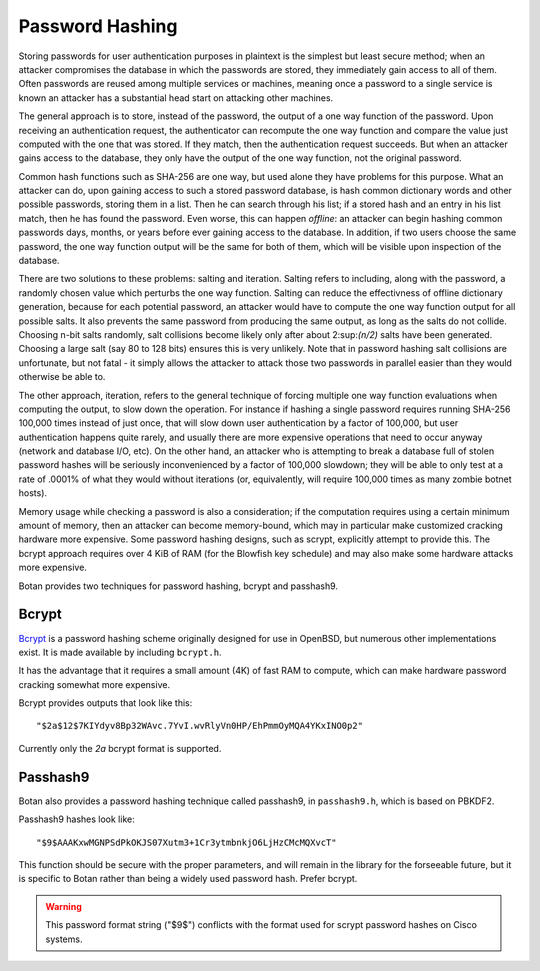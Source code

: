 Password Hashing
========================================

Storing passwords for user authentication purposes in plaintext is the
simplest but least secure method; when an attacker compromises the
database in which the passwords are stored, they immediately gain
access to all of them. Often passwords are reused among multiple
services or machines, meaning once a password to a single service is
known an attacker has a substantial head start on attacking other
machines.

The general approach is to store, instead of the password, the output
of a one way function of the password. Upon receiving an
authentication request, the authenticator can recompute the one way
function and compare the value just computed with the one that was
stored. If they match, then the authentication request succeeds. But
when an attacker gains access to the database, they only have the
output of the one way function, not the original password.

Common hash functions such as SHA-256 are one way, but used alone they
have problems for this purpose. What an attacker can do, upon gaining
access to such a stored password database, is hash common dictionary
words and other possible passwords, storing them in a list. Then he
can search through his list; if a stored hash and an entry in his list
match, then he has found the password. Even worse, this can happen
*offline*: an attacker can begin hashing common passwords days,
months, or years before ever gaining access to the database. In
addition, if two users choose the same password, the one way function
output will be the same for both of them, which will be visible upon
inspection of the database.

There are two solutions to these problems: salting and
iteration. Salting refers to including, along with the password, a
randomly chosen value which perturbs the one way function. Salting can
reduce the effectivness of offline dictionary generation, because for
each potential password, an attacker would have to compute the one way
function output for all possible salts. It also prevents the same
password from producing the same output, as long as the salts do not
collide. Choosing n-bit salts randomly, salt collisions become likely
only after about 2\ :sup:\ `(n/2)` salts have been generated. Choosing a
large salt (say 80 to 128 bits) ensures this is very unlikely. Note
that in password hashing salt collisions are unfortunate, but not
fatal - it simply allows the attacker to attack those two passwords in
parallel easier than they would otherwise be able to.

The other approach, iteration, refers to the general technique of
forcing multiple one way function evaluations when computing the
output, to slow down the operation. For instance if hashing a single
password requires running SHA-256 100,000 times instead of just once,
that will slow down user authentication by a factor of 100,000, but
user authentication happens quite rarely, and usually there are more
expensive operations that need to occur anyway (network and database
I/O, etc). On the other hand, an attacker who is attempting to break a
database full of stolen password hashes will be seriously
inconvenienced by a factor of 100,000 slowdown; they will be able to
only test at a rate of .0001% of what they would without iterations
(or, equivalently, will require 100,000 times as many zombie botnet
hosts).

Memory usage while checking a password is also a consideration; if the
computation requires using a certain minimum amount of memory, then an
attacker can become memory-bound, which may in particular make
customized cracking hardware more expensive. Some password hashing
designs, such as scrypt, explicitly attempt to provide this. The
bcrypt approach requires over 4 KiB of RAM (for the Blowfish key
schedule) and may also make some hardware attacks more expensive.

Botan provides two techniques for password hashing, bcrypt and
passhash9.

Bcrypt
----------------------------------------

`Bcrypt <https://www.usenix.org/legacy/event/usenix99/provos/provos.pdf>`_ is a
password hashing scheme originally designed for use in OpenBSD, but numerous
other implementations exist. It is made available by including ``bcrypt.h``.

It has the advantage that it requires a small amount (4K) of fast RAM
to compute, which can make hardware password cracking somewhat more
expensive.

Bcrypt provides outputs that look like this::

  "$2a$12$7KIYdyv8Bp32WAvc.7YvI.wvRlyVn0HP/EhPmmOyMQA4YKxINO0p2"

Currently only the `2a` bcrypt format is supported.

.. cpp:function:: std::string generate_bcrypt(const std::string& password, \
                    RandomNumberGenerator& rng, \
                    uint16_t work_factor = 10, \
                    char bcrypt_version = "a")

   Takes the password to hash, a rng, and a work factor. Higher work
   factors increase the amount of time the algorithm runs, increasing
   the cost of cracking attempts. The increase is exponential, so a
   work factor of 10 takes roughly twice as long as work factor 9.

   The resulting password hash is returned as a string.

   Due to bugs affecting various implementations of bcrypt, several
   different variants of the algorithm are defined. As of 2.7.0 Botan
   supports generating (or checking) the 2a, 2b, and 2y variants.
   Since Botan has never been affected by any of the bugs which
   necessitated these version upgrades, all three versions are
   identical beyond the version identifier. Which variant to use is
   controlled by the ``bcrypt_version`` argument.

   The bcrypt work factor must be at least 4. The bcrypt format allows
   up to 31, but Botan currently rejects all work factors greater than
   18 since even that work factor requires roughly 15 seconds of
   computation on a fast machine.

.. cpp:function:: bool check_bcrypt(const std::string& password, \
   const std::string& hash)

   Takes a password and a bcrypt output and returns true if the
   password is the same as the one that was used to generate the
   bcrypt hash.

.. _passhash9:

Passhash9
----------------------------------------

Botan also provides a password hashing technique called passhash9, in
``passhash9.h``, which is based on PBKDF2.

Passhash9 hashes look like::

  "$9$AAAKxwMGNPSdPkOKJS07Xutm3+1Cr3ytmbnkjO6LjHzCMcMQXvcT"

This function should be secure with the proper parameters, and will remain in
the library for the forseeable future, but it is specific to Botan rather than
being a widely used password hash. Prefer bcrypt.

.. warning::

   This password format string ("$9$") conflicts with the format used
   for scrypt password hashes on Cisco systems.

.. cpp:function:: std::string generate_passhash9(const std::string& password, \
   RandomNumberGenerator& rng, uint16_t work_factor = 10, uint8_t alg_id = 1)

   Functions much like ``generate_bcrypt``. The last parameter,
   ``alg_id``, specifies which PRF to use. Currently defined values are
   0: HMAC(SHA-1), 1: HMAC(SHA-256), 2: CMAC(Blowfish), 3: HMAC(SHA-384), 4: HMAC(SHA-512)

   Currently, this performs 10000 * ``work_factor`` PBKDF2 iterations,
   using 96 bits of salt taken from ``rng``. The iteration count is
   encoded as a 16-bit integer and is multiplied by 10000.

.. cpp:function:: bool check_passhash9(const std::string& password, \
   const std::string& hash)

   Functions much like ``check_bcrypt``
